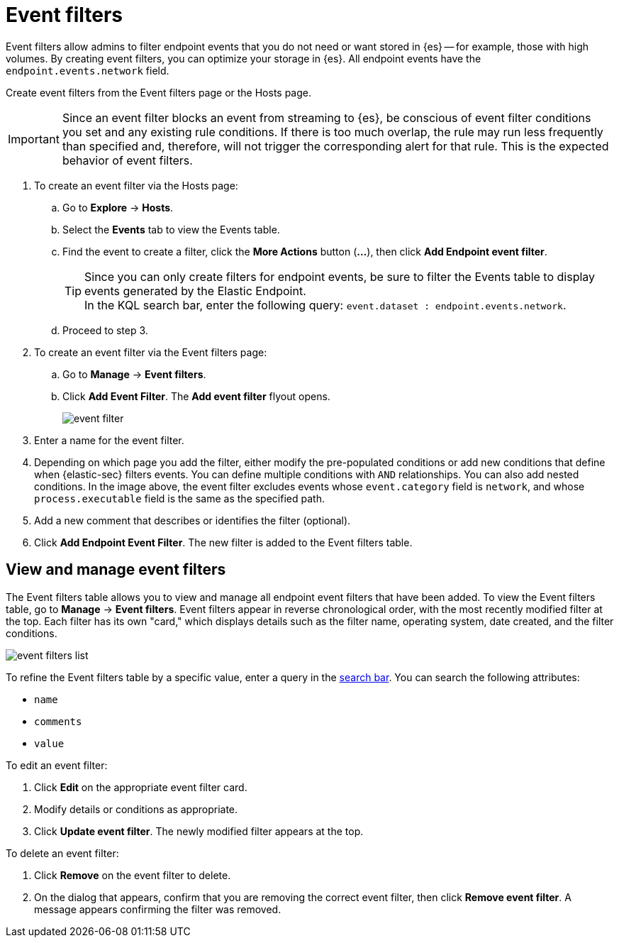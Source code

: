 [[event-filters]]
[chapter, role="xpack"]
= Event filters

Event filters allow admins to filter endpoint events that you do not need or want stored in {es} -- for example, those with high volumes. By creating event filters, you can optimize your storage in {es}. All endpoint events have the `endpoint.events.network` field.

Create event filters from the Event filters page or the Hosts page.

IMPORTANT: Since an event filter blocks an event from streaming to {es}, be conscious of event filter conditions you set and any existing rule conditions. If there is too much overlap, the rule may run less frequently than specified and, therefore, will not trigger the corresponding alert for that rule. This is the expected behavior of event filters.

. To create an event filter via the Hosts page:
.. Go to *Explore* -> *Hosts*.
.. Select the *Events* tab to view the Events table.
+
.. Find the event to create a filter, click the *More Actions* button (*...*), then click *Add Endpoint event filter*.
+
TIP: Since you can only create filters for endpoint events, be sure to filter the Events table to display events generated by the Elastic Endpoint. +
In the KQL search bar, enter the following query: `event.dataset : endpoint.events.network`.
+
.. Proceed to step 3.
. To create an event filter via the Event filters page:
.. Go to *Manage* -> *Event filters*.
.. Click *Add Event Filter*. The *Add event filter* flyout opens.
+
[role="screenshot"]
image::images/event-filter.png[]
. Enter a name for the event filter.
. Depending on which page you add the filter, either modify the pre-populated conditions or add new conditions that define when {elastic-sec} filters events. You can define multiple conditions with `AND` relationships. You can also add nested conditions. In the image above, the event filter excludes events whose `event.category` field is `network`, and whose `process.executable` field is the same as the specified path.
. Add a new comment that describes or identifies the filter (optional).
. Click *Add Endpoint Event Filter*. The new filter is added to the Event filters table.

[[manage-event-filters]]
[discrete]
== View and manage event filters

The Event filters table allows you to view and manage all endpoint event filters that have been added. To view the Event filters table, go to *Manage* -> *Event filters*. Event filters appear in reverse chronological order, with the most recently modified filter at the top. Each filter has its own "card," which displays details such as the filter name, operating system, date created, and the filter conditions.

[role="screenshot"]
image::images/event-filters-list.png[]

To refine the Event filters table by a specific value, enter a query in the https://elastic.github.io/eui/#/forms/search-bar[search bar]. You can search the following attributes:

* `name`
* `comments`
* `value`

To edit an event filter:

. Click *Edit* on the appropriate event filter card.
. Modify details or conditions as appropriate.
. Click *Update event filter*. The newly modified filter appears at the top.

To delete an event filter:

. Click *Remove* on the event filter to delete.
. On the dialog that appears, confirm that you are removing the correct event filter, then click *Remove event filter*. A message appears confirming the filter was removed.
